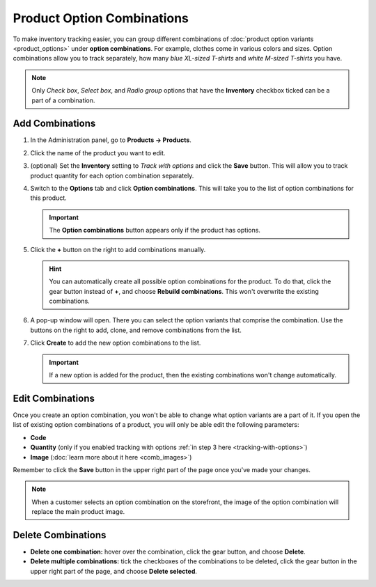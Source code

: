 ***************************
Product Option Combinations
***************************

To make inventory tracking easier, you can group different combinations of :doc:`product option variants <product_options>` under **option combinations**. For example, clothes come in various colors and sizes. Option combinations allow you to track separately, how many *blue XL-sized T-shirts* and *white M-sized T-shirts* you have. 

.. note::

    Only *Check box*, *Select box*, and *Radio group* options that have the **Inventory** checkbox ticked can be a part of a combination.

.. _tracking-with-options: 

================
Add Combinations
================

#. In the Administration panel, go to **Products → Products**.

#. Click the name of the product you want to edit.

#. (optional) Set the **Inventory** setting to *Track with options* and click the **Save** button. This will allow you to track product quantity for each option combination separately.

#. Switch to the **Options** tab and click **Option combinations**. This will take you to the list of option combinations for this product.

   .. important::

       The **Option combinations** button appears only if the product has options.

   .. image:: img/option_combinations_01.png
       :align: center
       :alt: The Options tab

#. Click the **+** button on the right to add combinations manually.

   .. hint::

       You can automatically create all possible option combinations for the product. To do that, click the gear button instead of **+**, and choose **Rebuild combinations**. This won't overwrite the existing combinations.

   .. image:: img/add_combination.png
       :align: center
       :alt: Use the + button or the gear button to add product option combinations.

#. A pop-up window will open. There you can select the option variants that comprise the combination. Use the buttons on the right to add, clone, and remove combinations from the list.

   .. image:: img/add_option_combinations.png
       :align: center
       :alt: You can add multiple option combinations at once.

#. Click **Create** to add the new option combinations to the list.

   .. important::

       If a new option is added for the product, then the existing combinations won't change automatically.

=================
Edit Combinations
=================

Once you create an option combination, you won't be able to change what option variants are a part of it. If you open the list of existing option combinations of a product, you will only be able edit the following parameters:

* **Code**
* **Quantity** (only if you enabled tracking with options :ref:`in step 3 here <tracking-with-options>`)
* **Image** (:doc:`learn more about it here <comb_images>`)

Remember to click the **Save** button in the upper right part of the page once you've made your changes.

.. note::

    When a customer selects an option combination on the storefront, the image of the option combination will replace the main product image.

.. image:: img/option_combinations_02.png
    :align: center
    :alt: Inventory

===================
Delete Combinations
===================

* **Delete one combination:** hover over the combination, click the gear button, and choose **Delete**.

* **Delete multiple combinations:** tick the checkboxes of the combinations to be deleted, click the gear button in the upper right part of the page, and choose **Delete selected**.

.. image:: img/delete_combinations.png
    :align: center
    :alt: Delete multiple combinations by ticking their checkboxes and using the gear button in the top right corner.
